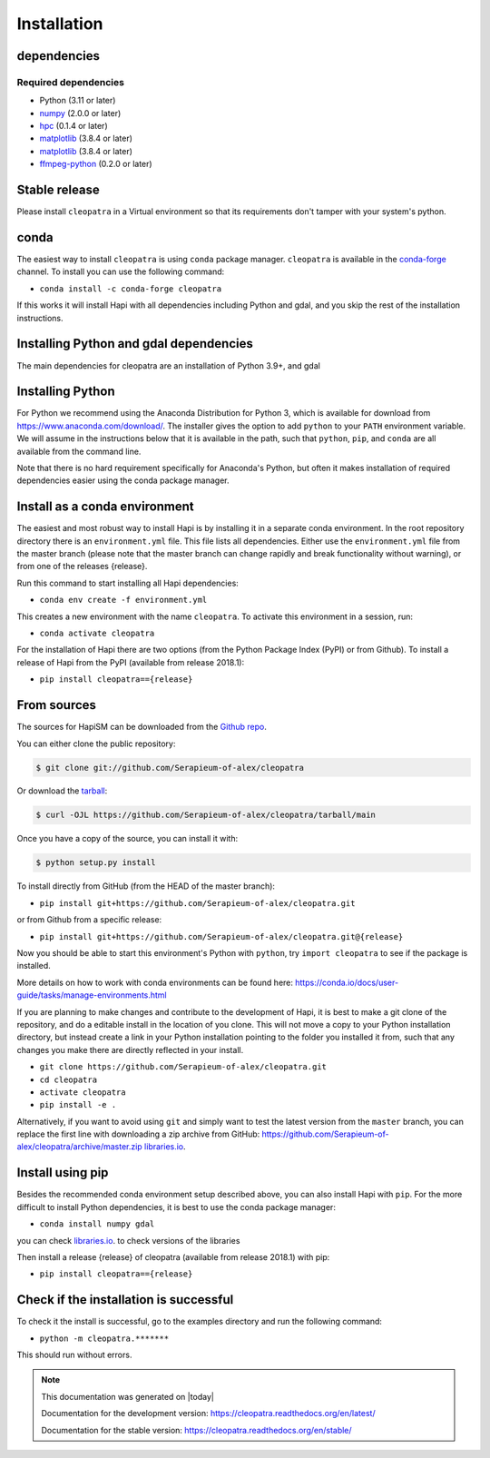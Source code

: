 ============
Installation
============

dependencies
************

Required dependencies
=====================

- Python (3.11 or later)
- `numpy <https://www.numpy.org/>`__ (2.0.0 or later)
- `hpc <https://github.com/Serapieum-of-alex/hpc>`__ (0.1.4 or later)
- `matplotlib <https://https://matplotlib.org/>`__ (3.8.4 or later)
- `matplotlib <https://https://matplotlib.org/>`__ (3.8.4 or later)
- `ffmpeg-python <https://github.com/kkroening/ffmpeg-python/>`__ (0.2.0 or later)


.. _optional-dependencies:


Stable release
**************

Please install ``cleopatra`` in a Virtual environment so that its requirements don't tamper with your system's python.

conda
**************
The easiest way to install ``cleopatra`` is using ``conda`` package manager. ``cleopatra`` is available in the
`conda-forge <https://conda-forge.org/>`_ channel. To install
you can use the following command:

+ ``conda install -c conda-forge cleopatra``

If this works it will install Hapi with all dependencies including Python and gdal,
and you skip the rest of the installation instructions.


Installing Python and gdal dependencies
***************************************

The main dependencies for cleopatra are an installation of Python 3.9+, and gdal

Installing Python
*****************

For Python we recommend using the Anaconda Distribution for Python 3, which is available
for download from https://www.anaconda.com/download/. The installer gives the option to
add ``python`` to your ``PATH`` environment variable. We will assume in the instructions
below that it is available in the path, such that ``python``, ``pip``, and ``conda`` are
all available from the command line.

Note that there is no hard requirement specifically for Anaconda's Python, but often it
makes installation of required dependencies easier using the conda package manager.

Install as a conda environment
******************************

The easiest and most robust way to install Hapi is by installing it in a separate
conda environment. In the root repository directory there is an ``environment.yml`` file.
This file lists all dependencies. Either use the ``environment.yml`` file from the master branch
(please note that the master branch can change rapidly and break functionality without warning),
or from one of the releases {release}.

Run this command to start installing all Hapi dependencies:

+ ``conda env create -f environment.yml``

This creates a new environment with the name ``cleopatra``. To activate this environment in
a session, run:

+ ``conda activate cleopatra``

For the installation of Hapi there are two options (from the Python Package Index (PyPI)
or from Github). To install a release of Hapi from the PyPI (available from release 2018.1):

+ ``pip install cleopatra=={release}``


From sources
************


The sources for HapiSM can be downloaded from the `Github repo`_.

You can either clone the public repository:

.. code-block:: console

    $ git clone git://github.com/Serapieum-of-alex/cleopatra

Or download the `tarball`_:

.. code-block:: console

    $ curl -OJL https://github.com/Serapieum-of-alex/cleopatra/tarball/main

Once you have a copy of the source, you can install it with:

.. code-block:: console

    $ python setup.py install


.. _Github repo: https://github.com/Serapieum-of-alex/cleopatra
.. _tarball: https://github.com/Serapieum-of-alex/cleopatra/tarball/master


To install directly from GitHub (from the HEAD of the master branch):

+ ``pip install git+https://github.com/Serapieum-of-alex/cleopatra.git``

or from Github from a specific release:

+ ``pip install git+https://github.com/Serapieum-of-alex/cleopatra.git@{release}``

Now you should be able to start this environment's Python with ``python``, try
``import cleopatra`` to see if the package is installed.


More details on how to work with conda environments can be found here:
https://conda.io/docs/user-guide/tasks/manage-environments.html


If you are planning to make changes and contribute to the development of Hapi, it is
best to make a git clone of the repository, and do a editable install in the location
of you clone. This will not move a copy to your Python installation directory, but
instead create a link in your Python installation pointing to the folder you installed
it from, such that any changes you make there are directly reflected in your install.

+ ``git clone https://github.com/Serapieum-of-alex/cleopatra.git``
+ ``cd cleopatra``
+ ``activate cleopatra``
+ ``pip install -e .``

Alternatively, if you want to avoid using ``git`` and simply want to test the latest
version from the ``master`` branch, you can replace the first line with downloading
a zip archive from GitHub: https://github.com/Serapieum-of-alex/cleopatra/archive/master.zip
`libraries.io <https://libraries.io/github/Serapieum-of-alex/cleopatra>`_.

Install using pip
*****************

Besides the recommended conda environment setup described above, you can also install
Hapi with ``pip``. For the more difficult to install Python dependencies, it is best to
use the conda package manager:

+ ``conda install numpy gdal``


you can check `libraries.io <https://libraries.io/github/Serapieum-of-alex/cleopatra>`_. to check versions of the libraries


Then install a release {release} of cleopatra (available from release 2018.1) with pip:

+ ``pip install cleopatra=={release}``


Check if the installation is successful
***************************************

To check it the install is successful, go to the examples directory and run the following command:

+ ``python -m cleopatra.*******``

This should run without errors.


.. note::

      This documentation was generated on |today|

      Documentation for the development version:
      https://cleopatra.readthedocs.org/en/latest/

      Documentation for the stable version:
      https://cleopatra.readthedocs.org/en/stable/
